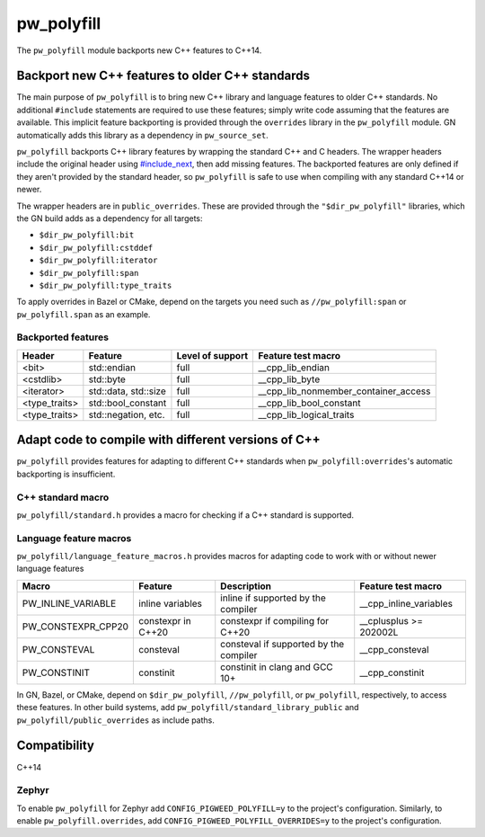 .. _module-pw_polyfill:

===========
pw_polyfill
===========
The ``pw_polyfill`` module backports new C++ features to C++14.

------------------------------------------------
Backport new C++ features to older C++ standards
------------------------------------------------
The main purpose of ``pw_polyfill`` is to bring new C++ library and language
features to older C++ standards. No additional ``#include`` statements are
required to use these features; simply write code assuming that the features are
available. This implicit feature backporting is provided through the
``overrides`` library in the ``pw_polyfill`` module. GN automatically adds this
library as a dependency in ``pw_source_set``.

``pw_polyfill`` backports C++ library features by wrapping the standard C++ and
C headers. The wrapper headers include the original header using
`#include_next <https://gcc.gnu.org/onlinedocs/cpp/Wrapper-Headers.html>`_, then
add missing features. The backported features are only defined if they aren't
provided by the standard header, so ``pw_polyfill`` is safe to use when
compiling with any standard C++14 or newer.

The wrapper headers are in ``public_overrides``. These are provided through the
``"$dir_pw_polyfill"`` libraries, which the GN build adds as a
dependency for all targets:

* ``$dir_pw_polyfill:bit``
* ``$dir_pw_polyfill:cstddef``
* ``$dir_pw_polyfill:iterator``
* ``$dir_pw_polyfill:span``
* ``$dir_pw_polyfill:type_traits``

To apply overrides in Bazel or CMake, depend on the targets you need such as
``//pw_polyfill:span`` or ``pw_polyfill.span`` as an example.

Backported features
===================
==================  ================================  ===============================  ========================================
Header              Feature                           Level of support                 Feature test macro
==================  ================================  ===============================  ========================================
<bit>               std::endian                       full                             __cpp_lib_endian
<cstdlib>           std::byte                         full                             __cpp_lib_byte
<iterator>          std::data, std::size              full                             __cpp_lib_nonmember_container_access
<type_traits>       std::bool_constant                full                             __cpp_lib_bool_constant
<type_traits>       std::negation, etc.               full                             __cpp_lib_logical_traits
==================  ================================  ===============================  ========================================

----------------------------------------------------
Adapt code to compile with different versions of C++
----------------------------------------------------
``pw_polyfill`` provides features for adapting to different C++ standards when
``pw_polyfill:overrides``'s automatic backporting is insufficient.

C++ standard macro
==================
``pw_polyfill/standard.h`` provides a macro for checking if a C++ standard is
supported.

.. c:macro:: PW_CXX_STANDARD_IS_SUPPORTED(standard)

   Evaluates true if the provided C++ standard (98, 11, 14, 17, 20) is supported
   by the compiler. This is a simpler, cleaner alternative to checking the value
   of the ``__cplusplus`` macro.


Language feature macros
=======================
``pw_polyfill/language_feature_macros.h`` provides macros for adapting code to
work with or without newer language features

======================  ================================  ========================================  ==========================
Macro                   Feature                           Description                               Feature test macro
======================  ================================  ========================================  ==========================
PW_INLINE_VARIABLE      inline variables                  inline if supported by the compiler       __cpp_inline_variables
PW_CONSTEXPR_CPP20      constexpr in C++20                constexpr if compiling for C++20          __cplusplus >= 202002L
PW_CONSTEVAL            consteval                         consteval if supported by the compiler    __cpp_consteval
PW_CONSTINIT            constinit                         constinit in clang and GCC 10+            __cpp_constinit
======================  ================================  ========================================  ==========================

In GN, Bazel, or CMake, depend on ``$dir_pw_polyfill``, ``//pw_polyfill``,
or ``pw_polyfill``, respectively, to access these features. In other build
systems, add ``pw_polyfill/standard_library_public`` and
``pw_polyfill/public_overrides`` as include paths.

-------------
Compatibility
-------------
C++14

Zephyr
======
To enable ``pw_polyfill`` for Zephyr add ``CONFIG_PIGWEED_POLYFILL=y`` to the
project's configuration. Similarly, to enable ``pw_polyfill.overrides``, add
``CONFIG_PIGWEED_POLYFILL_OVERRIDES=y`` to the project's configuration.
